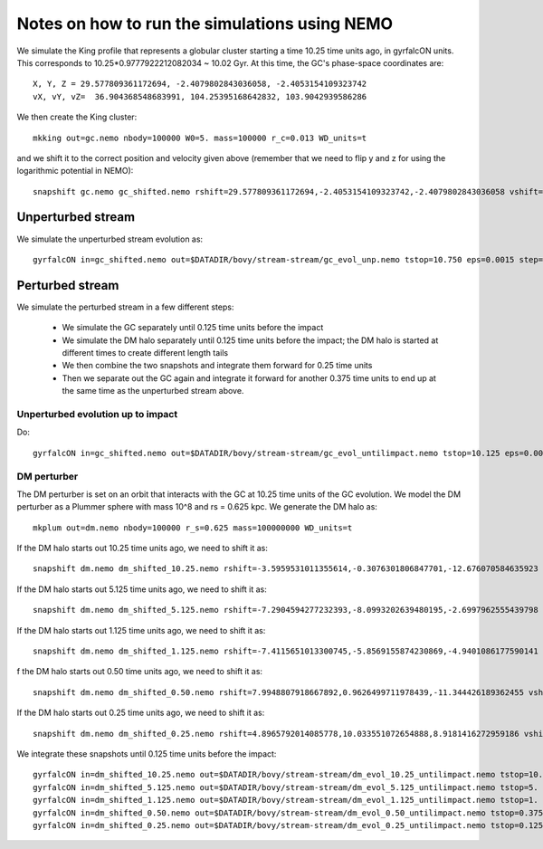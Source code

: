 Notes on how to run the simulations using NEMO
===============================================

We simulate the King profile that represents a globular cluster
starting a time 10.25 time units ago, in gyrfalcON units. This
corresponds to 10.25*0.9777922212082034 ~ 10.02 Gyr. At this time, the
GC's phase-space coordinates are::

     X, Y, Z = 29.577809361172694, -2.4079802843036058, -2.4053154109323742
     vX, vY, vZ=  36.904368548683991, 104.25395168642832, 103.9042939586286

We then create the King cluster::

   mkking out=gc.nemo nbody=100000 W0=5. mass=100000 r_c=0.013 WD_units=t

and we shift it to the correct position and velocity given above
(remember that we need to flip y and z for using the logarithmic
potential in NEMO)::

    snapshift gc.nemo gc_shifted.nemo rshift=29.577809361172694,-2.4053154109323742,-2.4079802843036058 vshift=36.904368548683991,103.9042939586286,104.25395168642832

Unperturbed stream
--------------------

We simulate the unperturbed stream evolution as::

   gyrfalcON in=gc_shifted.nemo out=$DATADIR/bovy/stream-stream/gc_evol_unp.nemo tstop=10.750 eps=0.0015 step=0.125 kmax=6 Nlev=10 fac=0.01 accname=LogPot accpars=0,48400.,0.,1.0,0.9 > gc_evol_unp.log 2>&1

Perturbed stream
-----------------

We simulate the perturbed stream in a few different steps:

   * We simulate the GC separately until 0.125 time units before the
     impact

   * We simulate the DM halo separately until 0.125 time units before
     the impact; the DM halo is started at different times to create
     different length tails

   * We then combine the two snapshots and integrate them forward for
     0.25 time units

   * Then we separate out the GC again and integrate it forward for
     another 0.375 time units to end up at the same time as the
     unperturbed stream above.

Unperturbed evolution up to impact
+++++++++++++++++++++++++++++++++++

Do::

	gyrfalcON in=gc_shifted.nemo out=$DATADIR/bovy/stream-stream/gc_evol_untilimpact.nemo tstop=10.125 eps=0.0015 step=0.125 kmax=6 Nlev=10 fac=0.01 accname=LogPot accpars=0,48400.,0.,1.0,0.9 > gc_evol_untilimpact.log 2>&1

DM perturber
+++++++++++++

The DM perturber is set on an orbit that interacts with the GC at
10.25 time units of the GC evolution. We model the DM perturber as a
Plummer sphere with mass 10^8 and rs = 0.625 kpc. We generate the DM
halo as::

     mkplum out=dm.nemo nbody=100000 r_s=0.625 mass=100000000 WD_units=t

If the DM halo starts out 10.25 time units ago, we need to shift it
as::

	snapshift dm.nemo dm_shifted_10.25.nemo rshift=-3.5959531011355614,-0.3076301806847701,-12.676070584635923 vshift=-122.87209051890167,-159.27470248909279,70.700287494516076

If the DM halo starts out 5.125 time units ago, we need to shift it
as::

	snapshift dm.nemo dm_shifted_5.125.nemo rshift=-7.2904594277232393,-8.0993202639480195,-2.6997962555439798 vshift=-112.18960536729145,0.28635224520599717,206.96653603845965

If the DM halo starts out 1.125 time units ago, we need to shift it
as::

	snapshift dm.nemo dm_shifted_1.125.nemo rshift=-7.4115651013300745,-5.8569155874230869,-4.9401086177590141 vshift=-57.329247868892914,-129.90969599626123,206.23950245614526

f the DM halo starts out 0.50 time units ago, we need to shift it
as::

	snapshift dm.nemo dm_shifted_0.50.nemo rshift=7.9948807918667892,0.9626499711978439,-11.344426189362455 vshift=-100.4814119301404,-151.74007155179646,-84.037056563181252

If the DM halo starts out 0.25 time units ago, we need to shift it
as::

	snapshift dm.nemo dm_shifted_0.25.nemo rshift=4.8965792014085778,10.033551072654888,8.9181416272959186 vshift=149.50458227428786,21.235006395774576,-97.714578287010966

We integrate these snapshots until 0.125 time units before the
impact::

	gyrfalcON in=dm_shifted_10.25.nemo out=$DATADIR/bovy/stream-stream/dm_evol_10.25_untilimpact.nemo tstop=10.125 eps=0.0015 step=0.125 kmax=6 Nlev=10 fac=0.01 accname=LogPot accpars=0,48400.,0.,1.0,0.9 > dm_evol_10.25_untilimpact.log 2>&1
	gyrfalcON in=dm_shifted_5.125.nemo out=$DATADIR/bovy/stream-stream/dm_evol_5.125_untilimpact.nemo tstop=5. eps=0.0015 step=0.125 kmax=6 Nlev=10 fac=0.01 accname=LogPot accpars=0,48400.,0.,1.0,0.9 > dm_evol_5.125_untilimpact.log 2>&1
	gyrfalcON in=dm_shifted_1.125.nemo out=$DATADIR/bovy/stream-stream/dm_evol_1.125_untilimpact.nemo tstop=1. eps=0.0015 step=0.125 kmax=6 Nlev=10 fac=0.01 accname=LogPot accpars=0,48400.,0.,1.0,0.9 > dm_evol_1.125_untilimpact.log 2>&1
	gyrfalcON in=dm_shifted_0.50.nemo out=$DATADIR/bovy/stream-stream/dm_evol_0.50_untilimpact.nemo tstop=0.375 eps=0.0015 step=0.125 kmax=6 Nlev=10 fac=0.01 accname=LogPot accpars=0,48400.,0.,1.0,0.9 > dm_evol_0.50_untilimpact.log 2>&1
	gyrfalcON in=dm_shifted_0.25.nemo out=$DATADIR/bovy/stream-stream/dm_evol_0.25_untilimpact.nemo tstop=0.125 eps=0.0015 step=0.125 kmax=6 Nlev=10 fac=0.01 accname=LogPot accpars=0,48400.,0.,1.0,0.9 > dm_evol_0.25_untilimpact.log 2>&1
